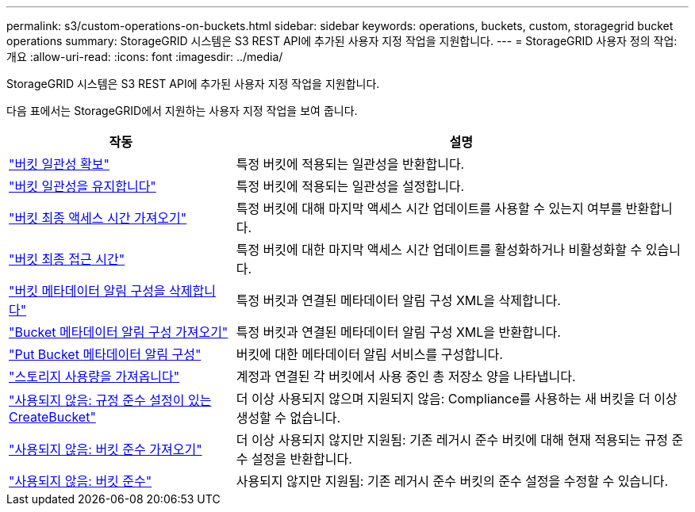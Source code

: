 ---
permalink: s3/custom-operations-on-buckets.html 
sidebar: sidebar 
keywords: operations, buckets, custom, storagegrid bucket operations 
summary: StorageGRID 시스템은 S3 REST API에 추가된 사용자 지정 작업을 지원합니다. 
---
= StorageGRID 사용자 정의 작업: 개요
:allow-uri-read: 
:icons: font
:imagesdir: ../media/


[role="lead"]
StorageGRID 시스템은 S3 REST API에 추가된 사용자 지정 작업을 지원합니다.

다음 표에서는 StorageGRID에서 지원하는 사용자 지정 작업을 보여 줍니다.

[cols="1a,2a"]
|===
| 작동 | 설명 


 a| 
link:get-bucket-consistency-request.html["버킷 일관성 확보"]
 a| 
특정 버킷에 적용되는 일관성을 반환합니다.



 a| 
link:put-bucket-consistency-request.html["버킷 일관성을 유지합니다"]
 a| 
특정 버킷에 적용되는 일관성을 설정합니다.



 a| 
link:get-bucket-last-access-time-request.html["버킷 최종 액세스 시간 가져오기"]
 a| 
특정 버킷에 대해 마지막 액세스 시간 업데이트를 사용할 수 있는지 여부를 반환합니다.



 a| 
link:put-bucket-last-access-time-request.html["버킷 최종 접근 시간"]
 a| 
특정 버킷에 대한 마지막 액세스 시간 업데이트를 활성화하거나 비활성화할 수 있습니다.



 a| 
link:delete-bucket-metadata-notification-configuration-request.html["버킷 메타데이터 알림 구성을 삭제합니다"]
 a| 
특정 버킷과 연결된 메타데이터 알림 구성 XML을 삭제합니다.



 a| 
link:get-bucket-metadata-notification-configuration-request.html["Bucket 메타데이터 알림 구성 가져오기"]
 a| 
특정 버킷과 연결된 메타데이터 알림 구성 XML을 반환합니다.



 a| 
link:put-bucket-metadata-notification-configuration-request.html["Put Bucket 메타데이터 알림 구성"]
 a| 
버킷에 대한 메타데이터 알림 서비스를 구성합니다.



 a| 
link:get-storage-usage-request.html["스토리지 사용량을 가져옵니다"]
 a| 
계정과 연결된 각 버킷에서 사용 중인 총 저장소 양을 나타냅니다.



 a| 
link:deprecated-put-bucket-request-modifications-for-compliance.html["사용되지 않음: 규정 준수 설정이 있는 CreateBucket"]
 a| 
더 이상 사용되지 않으며 지원되지 않음: Compliance를 사용하는 새 버킷을 더 이상 생성할 수 없습니다.



 a| 
link:deprecated-get-bucket-compliance-request.html["사용되지 않음: 버킷 준수 가져오기"]
 a| 
더 이상 사용되지 않지만 지원됨: 기존 레거시 준수 버킷에 대해 현재 적용되는 규정 준수 설정을 반환합니다.



 a| 
link:deprecated-put-bucket-compliance-request.html["사용되지 않음: 버킷 준수"]
 a| 
사용되지 않지만 지원됨: 기존 레거시 준수 버킷의 준수 설정을 수정할 수 있습니다.

|===